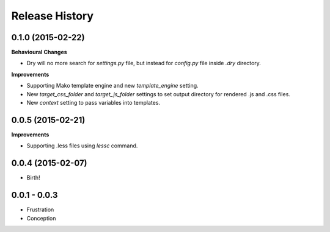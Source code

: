 .. :changelog:

Release History
---------------

0.1.0 (2015-02-22)
++++++++++++++++++

**Behavioural Changes**

- Dry will no more search for `settings.py` file, but instead for `config.py` file inside `.dry` directory.

**Improvements**

- Supporting Mako template engine and new `template_engine` setting.
- New `target_css_folder` and `target_js_folder` settings to set output directory for rendered .js and .css files.
- New `context` setting to pass variables into templates.

0.0.5 (2015-02-21)
++++++++++++++++++

**Improvements**

- Supporting .less files using `lessc` command.

0.0.4 (2015-02-07)
++++++++++++++++++

- Birth!

0.0.1 - 0.0.3
+++++++++++++

- Frustration
- Conception
